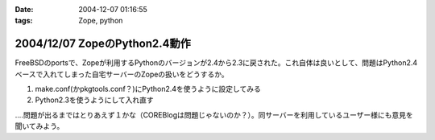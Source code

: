 :date: 2004-12-07 01:16:55
:tags: Zope, python

==============================
2004/12/07 ZopeのPython2.4動作
==============================

FreeBSDのportsで、Zopeが利用するPythonのバージョンが2.4から2.3に戻された。これ自体は良いとして、問題はPython2.4ベースで入れてしまった自宅サーバーのZopeの扱いをどうするか。

1. make.conf(かpkgtools.conf？)にPython2.4を使うように設定してみる
2. Python2.3を使うようにして入れ直す

‥‥問題が出るまではとりあえず１かな（COREBlogは問題じゃないのか？）。同サーバーを利用しているユーザー様にも意見を聞いてみよう。



.. :extend type: text/plain
.. :extend:

